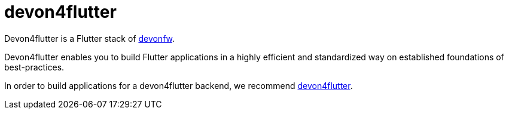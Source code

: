 = devon4flutter

Devon4flutter is a Flutter stack of http://devonfw.com[devonfw]. 

Devon4flutter enables you to build Flutter applications in a highly efficient and standardized way on established foundations of best-practices.

In order to build applications for a devon4flutter backend, we recommend https://github.com/devonfw-forge/devon4flutter[devon4flutter].